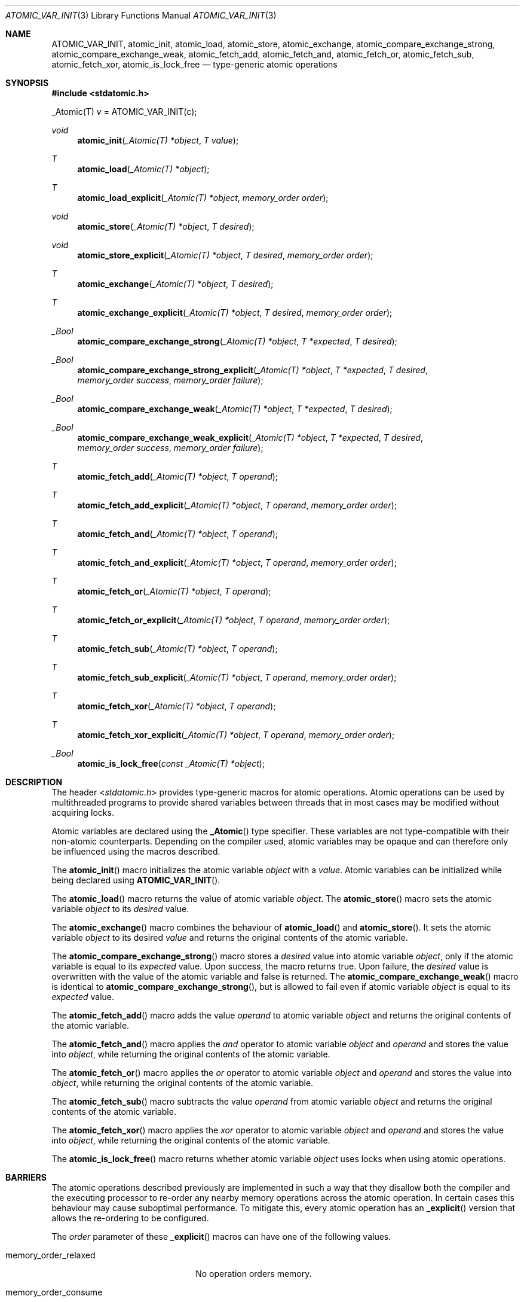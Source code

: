 .\" Copyright (c) 2011 Ed Schouten <ed@FreeBSD.org>
.\" All rights reserved.
.\"
.\" Redistribution and use in source and binary forms, with or without
.\" modification, are permitted provided that the following conditions
.\" are met:
.\" 1. Redistributions of source code must retain the above copyright
.\"    notice, this list of conditions and the following disclaimer.
.\" 2. Redistributions in binary form must reproduce the above copyright
.\"    notice, this list of conditions and the following disclaimer in the
.\"    documentation and/or other materials provided with the distribution.
.\"
.\" THIS SOFTWARE IS PROVIDED BY THE AUTHOR AND CONTRIBUTORS ``AS IS'' AND
.\" ANY EXPRESS OR IMPLIED WARRANTIES, INCLUDING, BUT NOT LIMITED TO, THE
.\" IMPLIED WARRANTIES OF MERCHANTABILITY AND FITNESS FOR A PARTICULAR PURPOSE
.\" ARE DISCLAIMED.  IN NO EVENT SHALL THE AUTHOR OR CONTRIBUTORS BE LIABLE
.\" FOR ANY DIRECT, INDIRECT, INCIDENTAL, SPECIAL, EXEMPLARY, OR CONSEQUENTIAL
.\" DAMAGES (INCLUDING, BUT NOT LIMITED TO, PROCUREMENT OF SUBSTITUTE GOODS
.\" OR SERVICES; LOSS OF USE, DATA, OR PROFITS; OR BUSINESS INTERRUPTION)
.\" HOWEVER CAUSED AND ON ANY THEORY OF LIABILITY, WHETHER IN CONTRACT, STRICT
.\" LIABILITY, OR TORT (INCLUDING NEGLIGENCE OR OTHERWISE) ARISING IN ANY WAY
.\" OUT OF THE USE OF THIS SOFTWARE, EVEN IF ADVISED OF THE POSSIBILITY OF
.\" SUCH DAMAGE.
.\"
.\" $FreeBSD: projects/vps/share/man/man3/ATOMIC_VAR_INIT.3 235286 2012-05-11 20:06:46Z gjb $
.\"
.Dd December 27, 2011
.Dt ATOMIC_VAR_INIT 3
.Os
.Sh NAME
.Nm ATOMIC_VAR_INIT ,
.Nm atomic_init ,
.Nm atomic_load ,
.Nm atomic_store ,
.Nm atomic_exchange ,
.Nm atomic_compare_exchange_strong ,
.Nm atomic_compare_exchange_weak ,
.Nm atomic_fetch_add ,
.Nm atomic_fetch_and ,
.Nm atomic_fetch_or ,
.Nm atomic_fetch_sub ,
.Nm atomic_fetch_xor ,
.Nm atomic_is_lock_free
.Nd type-generic atomic operations
.Sh SYNOPSIS
.In stdatomic.h
.Pp
_Atomic(T)
.Fa v
= ATOMIC_VAR_INIT(c);
.Ft void
.Fn atomic_init "_Atomic(T) *object" "T value"
.Ft T
.Fn atomic_load "_Atomic(T) *object"
.Ft T
.Fn atomic_load_explicit "_Atomic(T) *object" "memory_order order"
.Ft void
.Fn atomic_store "_Atomic(T) *object" "T desired"
.Ft void
.Fn atomic_store_explicit "_Atomic(T) *object" "T desired" "memory_order order"
.Ft T
.Fn atomic_exchange "_Atomic(T) *object" "T desired"
.Ft T
.Fn atomic_exchange_explicit "_Atomic(T) *object" "T desired" "memory_order order"
.Ft _Bool
.Fn atomic_compare_exchange_strong "_Atomic(T) *object" "T *expected" "T desired"
.Ft _Bool
.Fn atomic_compare_exchange_strong_explicit "_Atomic(T) *object" "T *expected" "T desired" "memory_order success" "memory_order failure"
.Ft _Bool
.Fn atomic_compare_exchange_weak "_Atomic(T) *object" "T *expected" "T desired"
.Ft _Bool
.Fn atomic_compare_exchange_weak_explicit "_Atomic(T) *object" "T *expected" "T desired" "memory_order success" "memory_order failure"
.Ft T
.Fn atomic_fetch_add "_Atomic(T) *object" "T operand"
.Ft T
.Fn atomic_fetch_add_explicit "_Atomic(T) *object" "T operand" "memory_order order"
.Ft T
.Fn atomic_fetch_and "_Atomic(T) *object" "T operand"
.Ft T
.Fn atomic_fetch_and_explicit "_Atomic(T) *object" "T operand" "memory_order order"
.Ft T
.Fn atomic_fetch_or "_Atomic(T) *object" "T operand"
.Ft T
.Fn atomic_fetch_or_explicit "_Atomic(T) *object" "T operand" "memory_order order"
.Ft T
.Fn atomic_fetch_sub "_Atomic(T) *object" "T operand"
.Ft T
.Fn atomic_fetch_sub_explicit "_Atomic(T) *object" "T operand" "memory_order order"
.Ft T
.Fn atomic_fetch_xor "_Atomic(T) *object" "T operand"
.Ft T
.Fn atomic_fetch_xor_explicit "_Atomic(T) *object" "T operand" "memory_order order"
.Ft _Bool
.Fn atomic_is_lock_free "const _Atomic(T) *object"
.Sh DESCRIPTION
The header
.In stdatomic.h
provides type-generic macros for atomic operations.
Atomic operations can be used by multithreaded programs to provide
shared variables between threads that in most cases may be modified
without acquiring locks.
.Pp
Atomic variables are declared using the
.Fn _Atomic
type specifier.
These variables are not type-compatible with their non-atomic
counterparts.
Depending on the compiler used, atomic variables may be opaque and can
therefore only be influenced using the macros described.
.Pp
The
.Fn atomic_init
macro initializes the atomic variable
.Fa object
with a
.Fa value .
Atomic variables can be initialized while being declared using
.Fn ATOMIC_VAR_INIT .
.Pp
The
.Fn atomic_load
macro returns the value of atomic variable
.Fa object .
The
.Fn atomic_store
macro sets the atomic variable
.Fa object
to its
.Fa desired
value.
.Pp
The
.Fn atomic_exchange
macro combines the behaviour of
.Fn atomic_load
and
.Fn atomic_store .
It sets the atomic variable
.Fa object
to its desired
.Fa value
and returns the original contents of the atomic variable.
.Pp
The
.Fn atomic_compare_exchange_strong
macro stores a
.Fa desired
value into atomic variable
.Fa object ,
only if the atomic variable is equal to its
.Fa expected
value.
Upon success, the macro returns
.Dv true .
Upon failure, the
.Fa desired
value is overwritten with the value of the atomic variable and
.Dv false
is returned.
The
.Fn atomic_compare_exchange_weak
macro is identical to
.Fn atomic_compare_exchange_strong ,
but is allowed to fail even if atomic variable
.Fa object
is equal to its
.Fa expected
value.
.Pp
The
.Fn atomic_fetch_add
macro adds the value
.Fa operand
to atomic variable
.Fa object
and returns the original contents of the atomic variable.
.Pp
The
.Fn atomic_fetch_and
macro applies the
.Em and
operator to atomic variable
.Fa object
and
.Fa operand
and stores the value into
.Fa object ,
while returning the original contents of the atomic variable.
.Pp
The
.Fn atomic_fetch_or
macro applies the
.Em or
operator to atomic variable
.Fa object
and
.Fa operand
and stores the value into
.Fa object ,
while returning the original contents of the atomic variable.
.Pp
The
.Fn atomic_fetch_sub
macro subtracts the value
.Fa operand
from atomic variable
.Fa object
and returns the original contents of the atomic variable.
.Pp
The
.Fn atomic_fetch_xor
macro applies the
.Em xor
operator to atomic variable
.Fa object
and
.Fa operand
and stores the value into
.Fa object ,
while returning the original contents of the atomic variable.
.Pp
The
.Fn atomic_is_lock_free
macro returns whether atomic variable
.Fa object
uses locks when using atomic operations.
.Sh BARRIERS
The atomic operations described previously are implemented in such a way
that they disallow both the compiler and the executing processor to
re-order any nearby memory operations across the atomic operation.
In certain cases this behaviour may cause suboptimal performance.
To mitigate this, every atomic operation has an
.Fn _explicit
version that allows the re-ordering to be configured.
.Pp
The
.Fa order
parameter of these
.Fn _explicit
macros can have one of the following values.
.Bl -tag -width memory_order_relaxed
.It Dv memory_order_relaxed
No operation orders memory.
.It Dv memory_order_consume
Perform consume operation.
.It Dv memory_order_acquire
Acquire fence.
.It Dv memory_order_release
Release fence.
.It Dv memory_order_acq_rel
Acquire and release fence.
.It Dv memory_order_seq_cst
Sequentially consistent acquire and release fence.
.El
.Pp
The previously described macros are identical to the
.Fn _explicit
macros, when
.Fa order
is
.Dv memory_order_seq_cst .
.Sh COMPILER SUPPORT
These atomic operations are typically implemented by the compiler, as
they must be implemented type-generically and must often use special
hardware instructions.
As this interface has not been adopted by most compilers yet, the
.In stdatomic.h
header implements these macros on top of existing compiler intrinsics to
provide forward compatibility.
.Pp
This means that certain aspects of the interface, such as support for
different barrier types may simply be ignored.
When using GCC, all atomic operations are executed as if they are using
.Dv memory_order_seq_cst .
.Pp
Instead of using the atomic operations provided by this interface,
.St -isoC-2011
allows the atomic variables to be modified directly using built-in
language operators.
This behaviour cannot be emulated for older compilers.
To prevent unintended non-atomic access to these variables, this header
file places the atomic variable in a structure when using an older
compiler.
.Pp
When using GCC on architectures on which it lacks support for built-in
atomic intrinsics, these macros may emit function calls to fallback
routines.
These fallback routines are only implemented for 32-bits and 64-bits
datatypes, if supported by the CPU.
.Sh SEE ALSO
.Xr pthread 3 ,
.Xr atomic 9
.Sh STANDARDS
These macros attempt to conform to
.St -isoC-2011 .
.Sh HISTORY
These macros appeared in
.Fx 10.0 .
.Sh AUTHORS
.An Ed Schouten Aq ed@FreeBSD.org ,
.An David Chisnall Aq theraven@FreeBSD.org
